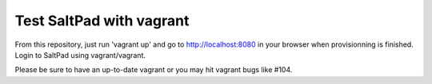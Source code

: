 ===============================
Test SaltPad with vagrant
===============================


From this repository, just run 'vagrant up' and go to http://localhost:8080 in
your browser when provisionning is finished. Login to SaltPad using vagrant/vagrant.

Please be sure to have an up-to-date vagrant or you may hit vagrant bugs like #104.
